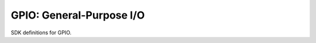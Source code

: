 GPIO: General-Purpose I/O
=========================

SDK definitions for GPIO.

.. doxygengroup:: gpio_driver
   :content-only:
